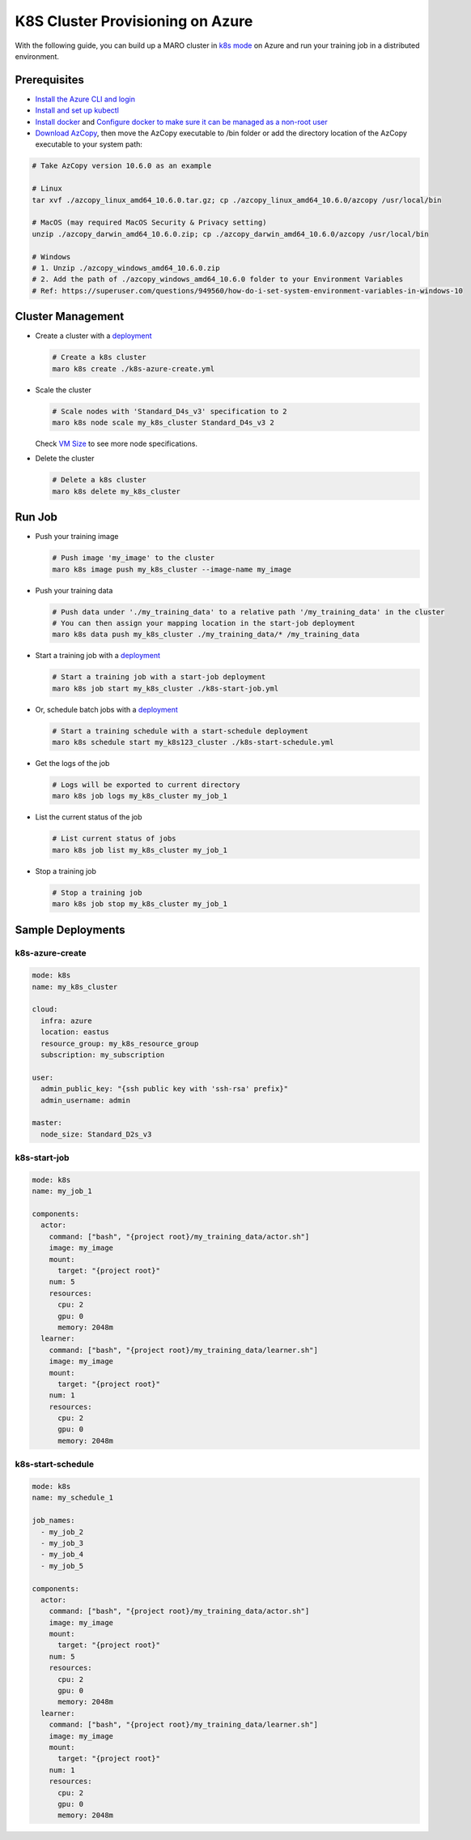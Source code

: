 K8S Cluster Provisioning on Azure
=================================

With the following guide, you can build up a MARO cluster in
`k8s mode <../distributed_training/orchestration_with_k8s.html#orchestration-with-k8s>`_
on Azure and run your training job in a distributed environment.

Prerequisites
-------------

* `Install the Azure CLI and login <https://docs.microsoft.com/en-us/cli/azure/install-azure-cli?view=azure-cli-latest>`_
* `Install and set up kubectl <https://kubernetes.io/docs/tasks/tools/install-kubectl/>`_
* `Install docker <https://docs.docker.com/engine/install/>`_ and
  `Configure docker to make sure it can be managed as a non-root user
  <https://docs.docker.com/engine/install/linux-postinstall/#manage-docker-as-a-non-root-user>`_
* `Download AzCopy <https://docs.microsoft.com/en-us/azure/storage/common/storage-use-azcopy-v10>`_,
  then move the AzCopy executable to /bin folder or
  add the directory location of the AzCopy executable to your system path:

.. code-block:: sh

    # Take AzCopy version 10.6.0 as an example

    # Linux
    tar xvf ./azcopy_linux_amd64_10.6.0.tar.gz; cp ./azcopy_linux_amd64_10.6.0/azcopy /usr/local/bin

    # MacOS (may required MacOS Security & Privacy setting)
    unzip ./azcopy_darwin_amd64_10.6.0.zip; cp ./azcopy_darwin_amd64_10.6.0/azcopy /usr/local/bin

    # Windows
    # 1. Unzip ./azcopy_windows_amd64_10.6.0.zip
    # 2. Add the path of ./azcopy_windows_amd64_10.6.0 folder to your Environment Variables
    # Ref: https://superuser.com/questions/949560/how-do-i-set-system-environment-variables-in-windows-10


Cluster Management
------------------

* Create a cluster with a `deployment <#k8s-azure-create>`_

  .. code-block:: sh

    # Create a k8s cluster
    maro k8s create ./k8s-azure-create.yml

* Scale the cluster

  .. code-block:: sh

    # Scale nodes with 'Standard_D4s_v3' specification to 2
    maro k8s node scale my_k8s_cluster Standard_D4s_v3 2

  Check `VM Size <https://docs.microsoft.com/en-us/azure/virtual-machines/sizes>`_
  to see more node specifications.

* Delete the cluster

  .. code-block:: sh

    # Delete a k8s cluster
    maro k8s delete my_k8s_cluster

Run Job
-------

* Push your training image

  .. code-block:: sh

    # Push image 'my_image' to the cluster
    maro k8s image push my_k8s_cluster --image-name my_image

* Push your training data

  .. code-block:: sh

    # Push data under './my_training_data' to a relative path '/my_training_data' in the cluster
    # You can then assign your mapping location in the start-job deployment
    maro k8s data push my_k8s_cluster ./my_training_data/* /my_training_data

* Start a training job with a `deployment <#k8s-start-job>`_

  .. code-block:: sh

    # Start a training job with a start-job deployment
    maro k8s job start my_k8s_cluster ./k8s-start-job.yml

* Or, schedule batch jobs with a `deployment <#k8s-start-schedule>`_

  .. code-block:: sh

    # Start a training schedule with a start-schedule deployment
    maro k8s schedule start my_k8s123_cluster ./k8s-start-schedule.yml

* Get the logs of the job

  .. code-block:: sh

    # Logs will be exported to current directory
    maro k8s job logs my_k8s_cluster my_job_1

* List the current status of the job

  .. code-block:: sh

    # List current status of jobs
    maro k8s job list my_k8s_cluster my_job_1

* Stop a training job

  .. code-block:: sh

    # Stop a training job
    maro k8s job stop my_k8s_cluster my_job_1

Sample Deployments
------------------

k8s-azure-create
^^^^^^^^^^^^^^^^

.. code-block:: yaml

   mode: k8s
   name: my_k8s_cluster

   cloud:
     infra: azure
     location: eastus
     resource_group: my_k8s_resource_group
     subscription: my_subscription

   user:
     admin_public_key: "{ssh public key with 'ssh-rsa' prefix}"
     admin_username: admin

   master:
     node_size: Standard_D2s_v3

k8s-start-job
^^^^^^^^^^^^^

.. code-block:: yaml

   mode: k8s
   name: my_job_1

   components:
     actor:
       command: ["bash", "{project root}/my_training_data/actor.sh"]
       image: my_image
       mount:
         target: "{project root}"
       num: 5
       resources:
         cpu: 2
         gpu: 0
         memory: 2048m
     learner:
       command: ["bash", "{project root}/my_training_data/learner.sh"]
       image: my_image
       mount:
         target: "{project root}"
       num: 1
       resources:
         cpu: 2
         gpu: 0
         memory: 2048m

k8s-start-schedule
^^^^^^^^^^^^^^^^^^

.. code-block:: yaml

   mode: k8s
   name: my_schedule_1

   job_names:
     - my_job_2
     - my_job_3
     - my_job_4
     - my_job_5

   components:
     actor:
       command: ["bash", "{project root}/my_training_data/actor.sh"]
       image: my_image
       mount:
         target: "{project root}"
       num: 5
       resources:
         cpu: 2
         gpu: 0
         memory: 2048m
     learner:
       command: ["bash", "{project root}/my_training_data/learner.sh"]
       image: my_image
       mount:
         target: "{project root}"
       num: 1
       resources:
         cpu: 2
         gpu: 0
         memory: 2048m
